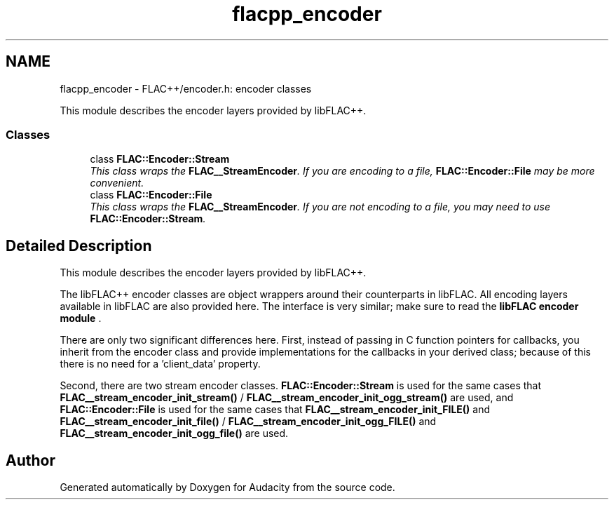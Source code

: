 .TH "flacpp_encoder" 3 "Thu Apr 28 2016" "Audacity" \" -*- nroff -*-
.ad l
.nh
.SH NAME
flacpp_encoder \- FLAC++/encoder\&.h: encoder classes
.PP
This module describes the encoder layers provided by libFLAC++\&.  

.SS "Classes"

.in +1c
.ti -1c
.RI "class \fBFLAC::Encoder::Stream\fP"
.br
.RI "\fIThis class wraps the \fBFLAC__StreamEncoder\fP\&. If you are encoding to a file, \fBFLAC::Encoder::File\fP may be more convenient\&. \fP"
.ti -1c
.RI "class \fBFLAC::Encoder::File\fP"
.br
.RI "\fIThis class wraps the \fBFLAC__StreamEncoder\fP\&. If you are not encoding to a file, you may need to use \fBFLAC::Encoder::Stream\fP\&. \fP"
.in -1c
.SH "Detailed Description"
.PP 
This module describes the encoder layers provided by libFLAC++\&. 

The libFLAC++ encoder classes are object wrappers around their counterparts in libFLAC\&. All encoding layers available in libFLAC are also provided here\&. The interface is very similar; make sure to read the \fBlibFLAC encoder module \fP\&.
.PP
There are only two significant differences here\&. First, instead of passing in C function pointers for callbacks, you inherit from the encoder class and provide implementations for the callbacks in your derived class; because of this there is no need for a 'client_data' property\&.
.PP
Second, there are two stream encoder classes\&. \fBFLAC::Encoder::Stream\fP is used for the same cases that \fBFLAC__stream_encoder_init_stream()\fP / \fBFLAC__stream_encoder_init_ogg_stream()\fP are used, and \fBFLAC::Encoder::File\fP is used for the same cases that \fBFLAC__stream_encoder_init_FILE()\fP and \fBFLAC__stream_encoder_init_file()\fP / \fBFLAC__stream_encoder_init_ogg_FILE()\fP and \fBFLAC__stream_encoder_init_ogg_file()\fP are used\&. 
.SH "Author"
.PP 
Generated automatically by Doxygen for Audacity from the source code\&.
